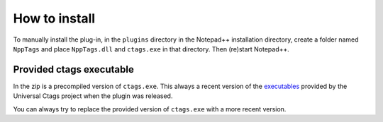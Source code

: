 .. _install:

How to install
==============

To manually install the plug-in, in the ``plugins`` directory in the Notepad++
installation directory, create a folder named ``NppTags`` and place ``NppTags.dll``
and ``ctags.exe`` in that directory. Then (re)start Notepad++.

Provided ctags executable
-------------------------

In the zip is a precompiled version of ``ctags.exe``. This always a recent
version of the `executables`_ provided by the Universal Ctags project when
the plugin was released.

You can always try to replace the provided version of ``ctags.exe`` with a
more recent version.

.. _executables: https://github.com/universal-ctags/ctags-win32/releases

